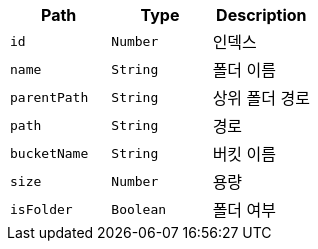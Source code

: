 |===
|Path|Type|Description

|`+id+`
|`+Number+`
|인덱스

|`+name+`
|`+String+`
|폴더 이름

|`+parentPath+`
|`+String+`
|상위 폴더 경로

|`+path+`
|`+String+`
|경로

|`+bucketName+`
|`+String+`
|버킷 이름

|`+size+`
|`+Number+`
|용량

|`+isFolder+`
|`+Boolean+`
|폴더 여부

|===